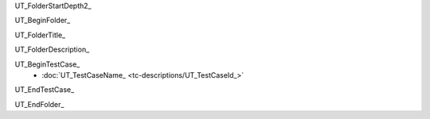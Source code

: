 UT_FolderStartDepth2_

UT_BeginFolder_ 

.. _UT_FolderId_:

UT_FolderTitle_

UT_FolderDescription_

UT_BeginTestCase_
    * :doc:`UT_TestCaseName_ <tc-descriptions/UT_TestCaseId_>`
UT_EndTestCase_

UT_EndFolder_
